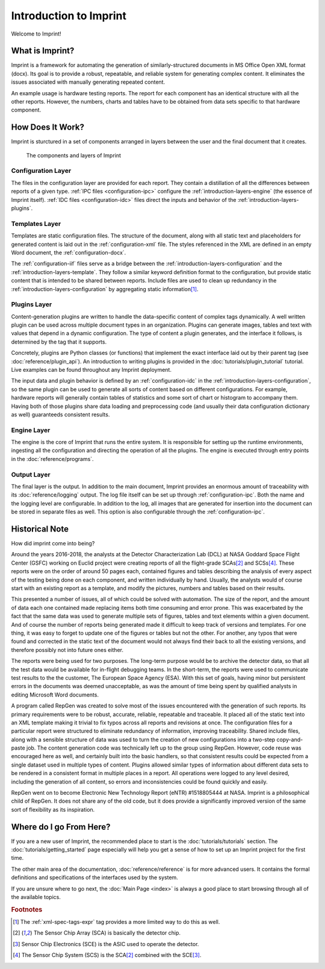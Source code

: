 .. imprint: a program for creating documents from data and content templates

.. Copyright (C) 2019  Joseph R. Fox-Rabinovitz <jfoxrabinovitz at gmail dot com>

.. This program is free software: you can redistribute it and/or modify
.. it under the terms of the GNU Affero General Public License as
.. published by the Free Software Foundation, either version 3 of the
.. License, or (at your option) any later version.

.. This program is distributed in the hope that it will be useful,
.. but WITHOUT ANY WARRANTY; without even the implied warranty of
.. MERCHANTABILITY or FITNESS FOR A PARTICULAR PURPOSE.  See the
.. GNU Affero General Public License for more details.

.. You should have received a copy of the GNU Affero General Public License
.. along with this program.  If not, see <https://www.gnu.org/licenses/>.

.. Author: Joseph Fox-Rabinovitz <jfoxrabinovitz at gmail dot com>
.. Version: 13 Apr 2019: Initial Coding


.. _introduction:

=======================
Introduction to Imprint
=======================

Welcome to Imprint!

.. _introduction-what:

----------------
What is Imprint?
----------------

Imprint is a framework for automating the generation of similarly-structured
documents in MS Office Open XML format (docx). Its goal is to provide a robust,
repeatable, and reliable system for generating complex content. It eliminates
the issues associated with manually generating repeated content.

An example usage is hardware testing reports. The report for each component has
an identical structure with all the other reports. However, the numbers, charts
and tables have to be obtained from data sets specific to that hardware
component.


.. _introduction-how:

-----------------
How Does It Work?
-----------------

Imprint is sturctured in a set of components arranged in layers between the user
and the final document that it creates.

.. figure:: /_static/Imprint\ Components.png
   :name: introduction-layers-figure
   :scale: 80%

   The components and layers of Imprint


.. _introduction-layers-configuration:

Configuration Layer
===================

The files in the configuration layer are provided for each report. They contain
a distillation of all the differences between reports of a given type. 
:ref:`IPC files <configuration-ipc>` configure the
:ref:`introduction-layers-engine` (the essence of Imprint itself).
:ref:`IDC files <configuration-idc>` files direct the inputs and behavior of
the :ref:`introduction-layers-plugins`.


.. _introduction-layers-template:

Templates Layer
===============

Templates are static configuration files. The structure of the document, along
with all static text and placeholders for generated content is laid out in the
:ref:`configuration-xml` file. The styles referenced in the XML are defined in
an empty Word document, the :ref:`configuration-docx`.

The :ref:`configuration-iif` files serve as a bridge between the
:ref:`introduction-layers-configuration` and the
:ref:`introduction-layers-template`. They follow a similar keyword definition
format to the configuration, but provide static content that is intended to be
shared between reports. Include files are used to clean up redundancy in the
:ref:`introduction-layers-configuration` by aggregating static
information\ [#iif]_.


.. _introduction-layers-plugins:

Plugins Layer
=============

Content-generation plugins are written to handle the data-specific content of
complex tags dynamically. A well written plugin can be used across multiple
document types in an organization. Plugins can generate images, tables and text
with values that depend in a dynamic configuration. The type of content a
plugin generates, and the interface it follows, is determined by the tag that
it supports.

Concretely, plugins are Python classes (or functions) that implement the exact
interface laid out by their parent tag (see :doc:`reference/plugin_api`). An
introduction to writing plugins is provided in the
:doc:`tutorials/plugin_tutorial` tutorial. Live examples can be found
throughout any Imprint deployment.

The input data and plugin behavior is defined by an :ref:`configuration-idc` in
the :ref:`introduction-layers-configuration`, so the same plugin can be used to
generate all sorts of content based on different configurations. For example,
hardware reports will generally contain tables of statistics and some sort of
chart or histogram to accompany them. Having both of those plugins share data
loading and preprocessing code (and usually their data configuration
dictionary as well) guaranteeds consistent results.


.. _introduction-layers-engine:

Engine Layer
============

The engine is the core of Imprint that runs the entire system. It is responsible
for setting up the runtime environments, ingesting all the configuration and
directing the operation of all the plugins. The engine is executed through
entry points in the :doc:`reference/programs`.


.. _introduction-layers-output:

Output Layer
============

The final layer is the output. In addition to the main document, Imprint
provides an enormous amount of traceability with its :doc:`reference/logging`
output. The log file itself can be set up through :ref:`configuration-ipc`.
Both the name and the logging level are configurable. In addition to the log,
all images that are generated for insertion into the document can be stored in
separate files as well. This option is also configurable through the
:ref:`configuration-ipc`.


.. _introduction-why:

---------------
Historical Note
---------------

How did imprint come into being?

Around the years 2016-2018, the analysts at the Detector Characterization Lab
(DCL) at NASA Goddard Space Flight Center (GSFC) working on Euclid project were
creating reports of all the flight-grade SCAs\ [#sca]_ and SCSs\ [#scs]_. These
reports were on the order of around 50 pages each, contained figures and tables
describing the analysis of every aspect of the testing being done on each
component, and written individually by hand. Usually, the analysts would of
course start with an existing report as a template, and modify the pictures,
numbers and tables based on their results.

This presented a number of issues, all of which could be solved with
automation. The size of the report, and the amount of data each one contained
made replacing items both time consuming and error prone. This was exacerbated
by the fact that the same data was used to generate multiple sets of figures,
tables and text elements within a given document. And of course the number of
reports being generated made it difficult to keep track of versions and
templates. For one thing, it was easy to forget to update one of the figures or
tables but not the other. For another, any typos that were found and corrected
in the static text of the document would not always find their back to all the
existing versions, and therefore possibly not into future ones either.

The reports were being used for two purposes. The long-term purpose would be to
archive the detector data, so that all the test data would be available for
in-flight debugging teams. In the short-term, the reports were used to
communicate test results to the the customer, The European Space Agency (ESA).
With this set of goals, having minor but persistent errors in the documents
was deemed unacceptable, as was the amount of time being spent by qualified
analysts in editing Microsoft Word documents.

A program called RepGen was created to solve most of the issues encountered with
the generation of such reports. Its primary requirements were to be robust,
accurate, reliable, repeatable and traceable. It placed all of the static text
into an XML template making it trivial to fix typos across all reports and
revisions at once. The configuration files for a particular report were
structured to eliminate redundancy of information, improving traceability.
Shared include files, along with a sensible structure of data was used to turn
the creation of new configurations into a two-step copy-and-paste job. The
content generation code was technically left up to the group using RepGen.
However, code reuse was encouraged here as well, and certainly built into the
basic handlers, so that consistent results could be expected from a single
dataset used in multiple types of content. Plugins allowed similar types of
information about different data sets to be rendered in a consistent format in
multiple places in a report. All operations were logged to any level desired,
including the generation of all content, so errors and inconsistencies could be
found quickly and easily.

RepGen went on to become Electronic New Technology Report (eNTR) #1518805444 at
NASA. Imprint is a philosophical child of RepGen. It does not share any of the
old code, but it does provide a significantly improved version of the same sort
of flexibility as its inspiration.


.. _introduction-next:

------------------------
Where do I go From Here?
------------------------

If you are a new user of Imprint, the recommended place to start is the
:doc:`tutorials/tutorials` section. The :doc:`tutorials/getting_started` page
especially will help you get a sense of how to set up an Imprint project for the
first time.

The other main area of the documentation, :doc:`reference/reference` is for more
advanced users. It contains the formal definitions and specifications of the
interfaces used by the system.

If you are unsure where to go next, the :doc:`Main Page <index>` is
always a good place to start browsing through all of the available topics.


.. rubric:: Footnotes

.. [#iif] The :ref:`xml-spec-tags-expr` tag provides a more limited way to do
   this as well.
.. [#sca] The Sensor Chip Array (SCA) is basically the detector chip.
.. [#sce] Sensor Chip Electronics (SCE) is the ASIC used to operate the
   detector.
.. [#scs] The Sensor Chip System (SCS) is the SCA\ [#sca]_ combined with the
   SCE\ [#sce]_.
